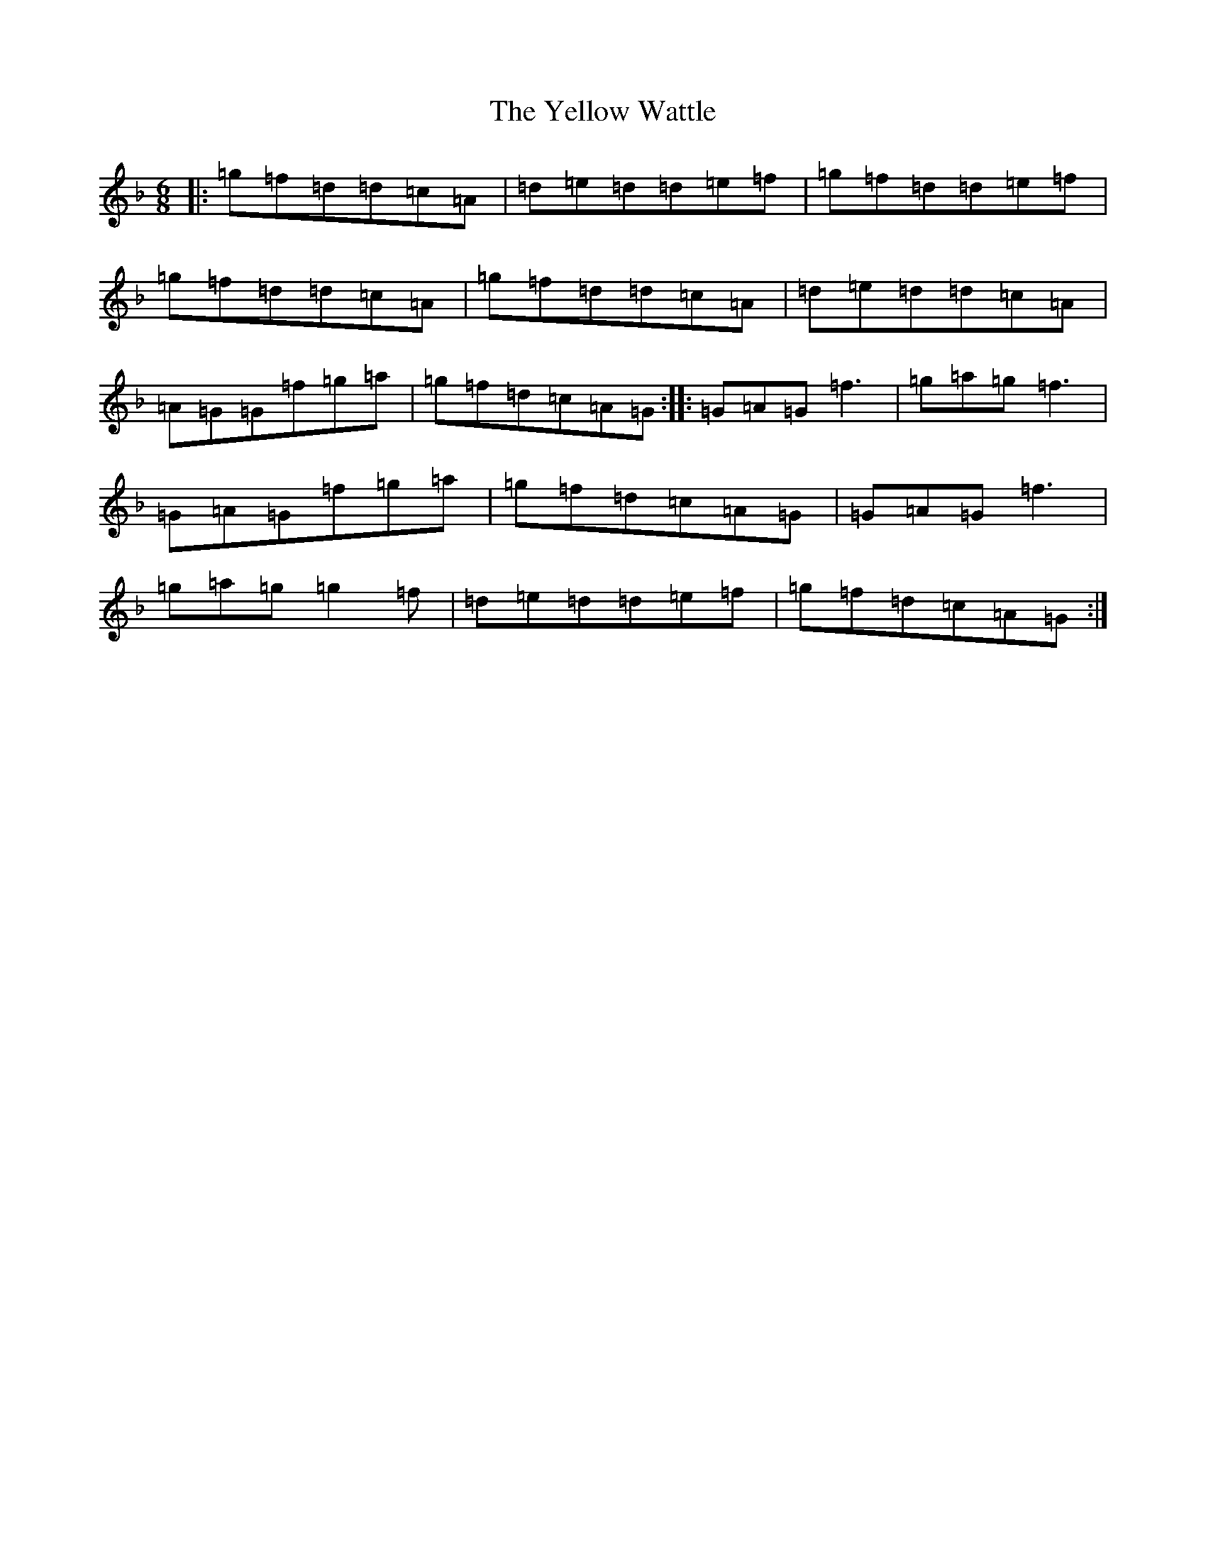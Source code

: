 X: 22839
T: Yellow Wattle, The
S: https://thesession.org/tunes/1237#setting1237
Z: D Mixolydian
R: jig
M:6/8
L:1/8
K: C Mixolydian
|:=g=f=d=d=c=A|=d=e=d=d=e=f|=g=f=d=d=e=f|=g=f=d=d=c=A|=g=f=d=d=c=A|=d=e=d=d=c=A|=A=G=G=f=g=a|=g=f=d=c=A=G:||:=G=A=G=f3|=g=a=g=f3|=G=A=G=f=g=a|=g=f=d=c=A=G|=G=A=G=f3|=g=a=g=g2=f|=d=e=d=d=e=f|=g=f=d=c=A=G:|